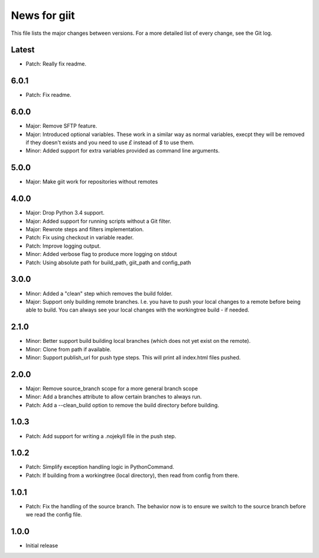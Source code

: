 News for giit
=============

This file lists the major changes between versions. For a more detailed list of
every change, see the Git log.

Latest
------
* Patch: Really fix readme.

6.0.1
-----
* Patch: Fix readme.

6.0.0
-----
* Major: Remove SFTP feature.
* Major: Introduced optional variables. These work in a similar way as normal
  variables, execpt they will be removed if they doesn't exists and you need to
  use `£` instead of `$` to use them.
* Minor: Added support for extra variables provided as command line arguments.

5.0.0
-----
* Major: Make giit work for repositories without remotes

4.0.0
-----
* Major: Drop Python 3.4 support.
* Major: Added support for running scripts without a Git filter.
* Major: Rewrote steps and filters implementation.
* Patch: Fix using checkout in variable reader.
* Patch: Improve logging output.
* Minor: Added verbose flag to produce more logging on stdout
* Patch: Using absolute path for build_path, giit_path and config_path


3.0.0
-----
* Minor: Added a "clean" step which removes the build folder.
* Major: Support only building remote branches. I.e. you have to
  push your local changes to a remote before being able to build.
  You can always see your local changes with the workingtree build -
  if needed.

2.1.0
-----
* Minor: Better support build building local branches (which does
  not yet exist on the remote).
* Minor: Clone from path if available.
* Minor: Support publish_url for push type steps. This will print
  all index.html files pushed.

2.0.0
-----
* Major: Remove source_branch scope for a more general branch scope
* Minor: Add a branches attribute to allow certain branches to
  always run.
* Patch: Add a --clean_build option to remove the build directory
  before building.

1.0.3
-----
* Patch: Add support for writing a .nojekyll file in the push step.

1.0.2
-----
* Patch: Simplify exception handling logic in PythonCommand.
* Patch: If building from a workingtree (local directory), then
  read from config from there.

1.0.1
-----
* Patch: Fix the handling of the source branch. The behavior now is
  to ensure we switch to the source branch before we read the config
  file.

1.0.0
-----
* Initial release

